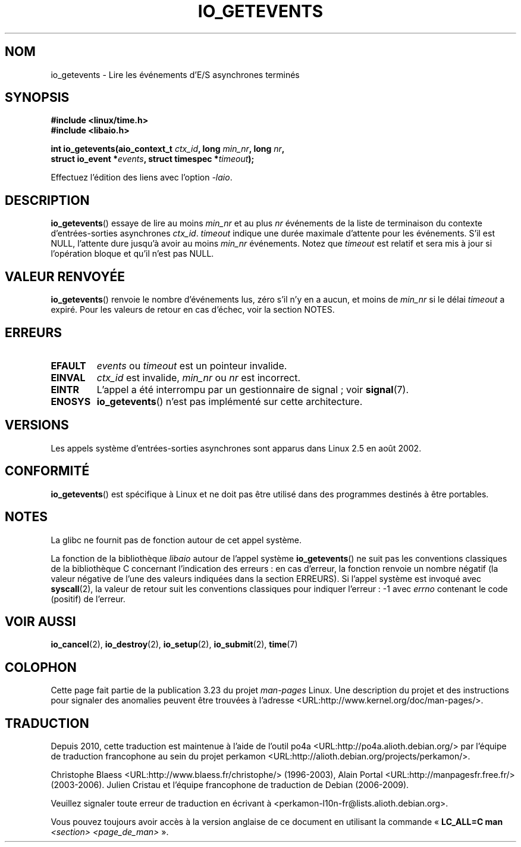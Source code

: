 .\" Copyright (C) 2003 Free Software Foundation, Inc.
.\" This file is distributed according to the GNU General Public License.
.\" See the file COPYING in the top level source directory for details.
.\"
.\" .de Sh \" Subsection
.\" .br
.\" .if t .Sp
.\" .ne 5
.\" .PP
.\" \fB\$1\fP
.\" .PP
.\" ..
.\" .de Sp \" Vertical space (when we can't use .PP)
.\" .if t .sp .5v
.\" .if n .sp
.\" ..
.\" .de Ip \" List item
.\" .br
.\" .ie \n(.$>=3 .ne \$3
.\" .el .ne 3
.\" .IP "\$1" \$2
.\" ..
.\"*******************************************************************
.\"
.\" This file was generated with po4a. Translate the source file.
.\"
.\"*******************************************************************
.TH IO_GETEVENTS 2 "4 juillet 2008" Linux "Manuel du programmeur Linux"
.SH NOM
io_getevents \- Lire les événements d'E/S asynchrones terminés
.SH SYNOPSIS
.nf
.\" .ad l
.\" .hy 0
.\" #include <linux/aio.h>
\fB#include <linux/time.h>\fP
\fB#include <libaio.h>\fP
.sp
.\" .HP 19
.\" .ad
.\" .hy
\fBint io_getevents(aio_context_t \fP\fIctx_id\fP\fB, long \fP\fImin_nr\fP\fB, long \fP\fInr\fP\fB,\fP
\fB                 struct io_event *\fP\fIevents\fP\fB, struct timespec *\fP\fItimeout\fP\fB);\fP
.sp
Effectuez l'édition des liens avec l'option \fI\-laio\fP.
.fi
.SH DESCRIPTION
.PP
\fBio_getevents\fP() essaye de lire au moins \fImin_nr\fP et au plus \fInr\fP
événements de la liste de terminaison du contexte d'entrées\-sorties
asynchrones \fIctx_id\fP. \fItimeout\fP indique une durée maximale d'attente pour
les événements. S'il est NULL, l'attente dure jusqu'à avoir au moins
\fImin_nr\fP événements. Notez que \fItimeout\fP est relatif et sera mis à jour si
l'opération bloque et qu'il n'est pas NULL.
.SH "VALEUR RENVOYÉE"
\fBio_getevents\fP() renvoie le nombre d'événements lus, zéro s'il n'y en a
aucun, et moins de \fImin_nr\fP si le délai \fItimeout\fP a expiré. Pour les
valeurs de retour en cas d'échec, voir la section NOTES.
.SH ERREURS
.TP 
\fBEFAULT\fP
\fIevents\fP ou \fItimeout\fP est un pointeur invalide.
.TP 
\fBEINVAL\fP
\fIctx_id\fP est invalide, \fImin_nr\fP ou \fInr\fP est incorrect.
.TP 
\fBEINTR\fP
L'appel a été interrompu par un gestionnaire de signal\ ; voir \fBsignal\fP(7).
.TP 
\fBENOSYS\fP
\fBio_getevents\fP() n'est pas implémenté sur cette architecture.
.SH VERSIONS
.PP
Les appels système d'entrées\-sorties asynchrones sont apparus dans Linux 2.5
en août 2002.
.SH CONFORMITÉ
.PP
\fBio_getevents\fP() est spécifique à Linux et ne doit pas être utilisé dans
des programmes destinés à être portables.
.SH NOTES
La glibc ne fournit pas de fonction autour de cet appel système.

La fonction de la bibliothèque \fIlibaio\fP autour de l'appel système
\fBio_getevents\fP() ne suit pas les conventions classiques de la bibliothèque
C concernant l'indication des erreurs\ : en cas d'erreur, la fonction renvoie
un nombre négatif (la valeur négative de l'une des valeurs indiquées dans la
section ERREURS). Si l'appel système est invoqué avec \fBsyscall\fP(2), la
valeur de retour suit les conventions classiques pour indiquer l'erreur\ : \-1
avec \fIerrno\fP contenant le code (positif) de l'erreur.
.SH "VOIR AUSSI"
.PP
.\" .SH "NOTES"
.\"
.\" .PP
.\" The asynchronous I/O system calls were written by Benjamin LaHaise.
.\"
.\" .SH AUTHOR
.\" Kent Yoder.
\fBio_cancel\fP(2), \fBio_destroy\fP(2), \fBio_setup\fP(2), \fBio_submit\fP(2),
\fBtime\fP(7)
.SH COLOPHON
Cette page fait partie de la publication 3.23 du projet \fIman\-pages\fP
Linux. Une description du projet et des instructions pour signaler des
anomalies peuvent être trouvées à l'adresse
<URL:http://www.kernel.org/doc/man\-pages/>.
.SH TRADUCTION
Depuis 2010, cette traduction est maintenue à l'aide de l'outil
po4a <URL:http://po4a.alioth.debian.org/> par l'équipe de
traduction francophone au sein du projet perkamon
<URL:http://alioth.debian.org/projects/perkamon/>.
.PP
Christophe Blaess <URL:http://www.blaess.fr/christophe/> (1996-2003),
Alain Portal <URL:http://manpagesfr.free.fr/> (2003-2006).
Julien Cristau et l'équipe francophone de traduction de Debian\ (2006-2009).
.PP
Veuillez signaler toute erreur de traduction en écrivant à
<perkamon\-l10n\-fr@lists.alioth.debian.org>.
.PP
Vous pouvez toujours avoir accès à la version anglaise de ce document en
utilisant la commande
«\ \fBLC_ALL=C\ man\fR \fI<section>\fR\ \fI<page_de_man>\fR\ ».
